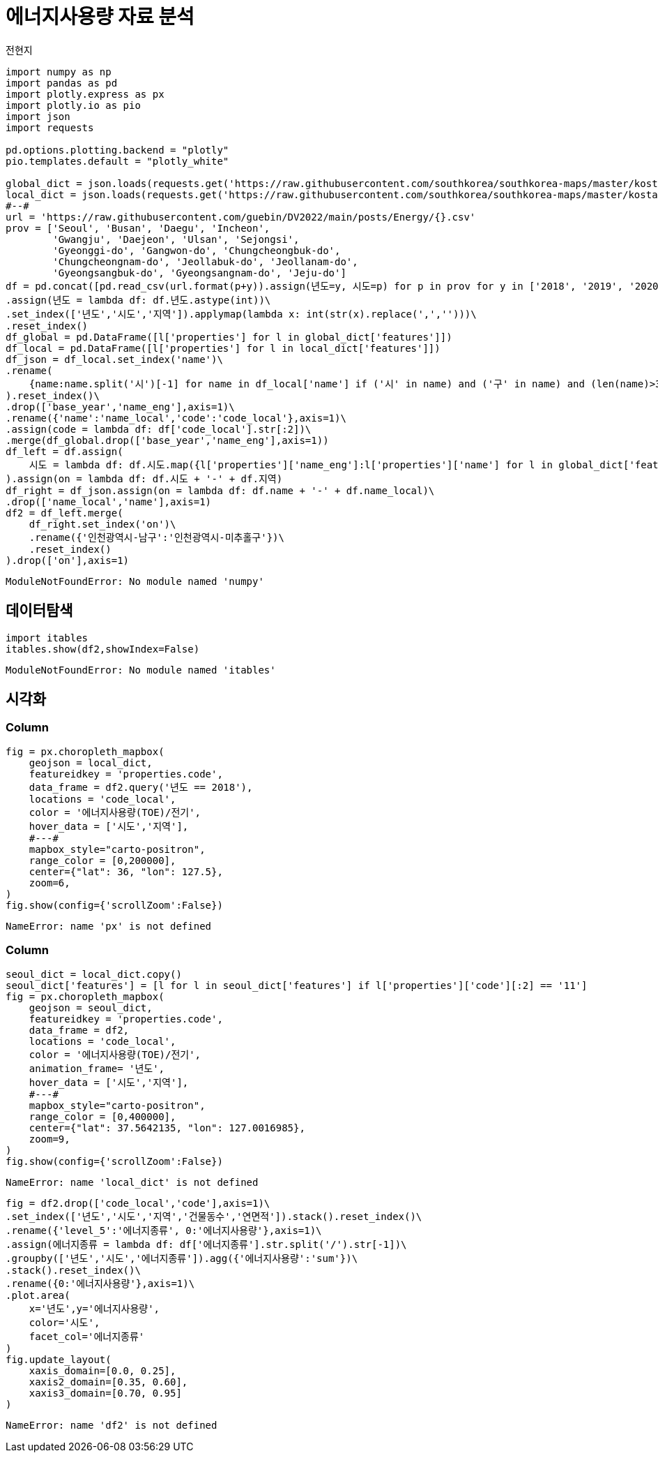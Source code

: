 = 에너지사용량 자료 분석
전현지

[source,python,cell-code]
----
import numpy as np
import pandas as pd
import plotly.express as px
import plotly.io as pio
import json
import requests

pd.options.plotting.backend = "plotly"
pio.templates.default = "plotly_white"

global_dict = json.loads(requests.get('https://raw.githubusercontent.com/southkorea/southkorea-maps/master/kostat/2018/json/skorea-provinces-2018-geo.json').text)
local_dict = json.loads(requests.get('https://raw.githubusercontent.com/southkorea/southkorea-maps/master/kostat/2018/json/skorea-municipalities-2018-geo.json').text)
#--#
url = 'https://raw.githubusercontent.com/guebin/DV2022/main/posts/Energy/{}.csv'
prov = ['Seoul', 'Busan', 'Daegu', 'Incheon', 
        'Gwangju', 'Daejeon', 'Ulsan', 'Sejongsi', 
        'Gyeonggi-do', 'Gangwon-do', 'Chungcheongbuk-do', 
        'Chungcheongnam-do', 'Jeollabuk-do', 'Jeollanam-do', 
        'Gyeongsangbuk-do', 'Gyeongsangnam-do', 'Jeju-do']
df = pd.concat([pd.read_csv(url.format(p+y)).assign(년도=y, 시도=p) for p in prov for y in ['2018', '2019', '2020', '2021']]).reset_index(drop=True)\
.assign(년도 = lambda df: df.년도.astype(int))\
.set_index(['년도','시도','지역']).applymap(lambda x: int(str(x).replace(',','')))\
.reset_index()
df_global = pd.DataFrame([l['properties'] for l in global_dict['features']])
df_local = pd.DataFrame([l['properties'] for l in local_dict['features']])
df_json = df_local.set_index('name')\
.rename(
    {name:name.split('시')[-1] for name in df_local['name'] if ('시' in name) and ('구' in name) and (len(name)>3)}
).reset_index()\
.drop(['base_year','name_eng'],axis=1)\
.rename({'name':'name_local','code':'code_local'},axis=1)\
.assign(code = lambda df: df['code_local'].str[:2])\
.merge(df_global.drop(['base_year','name_eng'],axis=1))
df_left = df.assign(
    시도 = lambda df: df.시도.map({l['properties']['name_eng']:l['properties']['name'] for l in global_dict['features']})
).assign(on = lambda df: df.시도 + '-' + df.지역)
df_right = df_json.assign(on = lambda df: df.name + '-' + df.name_local)\
.drop(['name_local','name'],axis=1)
df2 = df_left.merge(
    df_right.set_index('on')\
    .rename({'인천광역시-남구':'인천광역시-미추홀구'})\
    .reset_index()
).drop(['on'],axis=1)
----

....
ModuleNotFoundError: No module named 'numpy'
....

== 데이터탐색

[source,python,cell-code]
----
import itables 
itables.show(df2,showIndex=False)
----

....
ModuleNotFoundError: No module named 'itables'
....

== 시각화

=== Column

[source,python,cell-code]
----
fig = px.choropleth_mapbox(
    geojson = local_dict,
    featureidkey = 'properties.code',
    data_frame = df2.query('년도 == 2018'),
    locations = 'code_local',
    color = '에너지사용량(TOE)/전기',
    hover_data = ['시도','지역'],
    #---#
    mapbox_style="carto-positron",
    range_color = [0,200000],
    center={"lat": 36, "lon": 127.5}, 
    zoom=6,
)
fig.show(config={'scrollZoom':False})
----

....
NameError: name 'px' is not defined
....

=== Column

[source,python,cell-code]
----
seoul_dict = local_dict.copy() 
seoul_dict['features'] = [l for l in seoul_dict['features'] if l['properties']['code'][:2] == '11']
fig = px.choropleth_mapbox(
    geojson = seoul_dict,
    featureidkey = 'properties.code',
    data_frame = df2,
    locations = 'code_local',
    color = '에너지사용량(TOE)/전기',
    animation_frame= '년도',
    hover_data = ['시도','지역'],
    #---#
    mapbox_style="carto-positron",
    range_color = [0,400000],
    center={"lat": 37.5642135, "lon": 127.0016985},
    zoom=9,
)
fig.show(config={'scrollZoom':False})
----

....
NameError: name 'local_dict' is not defined
....

[source,python,cell-code]
----
fig = df2.drop(['code_local','code'],axis=1)\
.set_index(['년도','시도','지역','건물동수','연면적']).stack().reset_index()\
.rename({'level_5':'에너지종류', 0:'에너지사용량'},axis=1)\
.assign(에너지종류 = lambda df: df['에너지종류'].str.split('/').str[-1])\
.groupby(['년도','시도','에너지종류']).agg({'에너지사용량':'sum'})\
.stack().reset_index()\
.rename({0:'에너지사용량'},axis=1)\
.plot.area(
    x='년도',y='에너지사용량',
    color='시도',
    facet_col='에너지종류'
)
fig.update_layout(
    xaxis_domain=[0.0, 0.25],
    xaxis2_domain=[0.35, 0.60],
    xaxis3_domain=[0.70, 0.95]
)
----

....
NameError: name 'df2' is not defined
....
